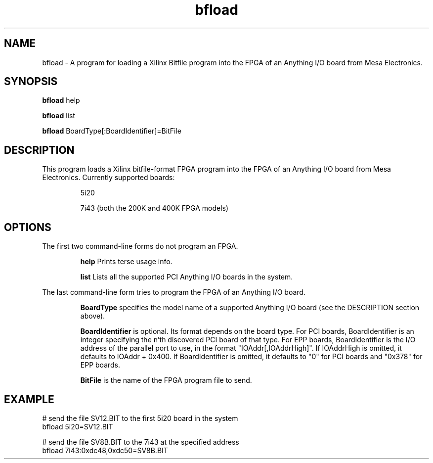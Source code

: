 
.TH bfload 1 "2008 April 9" "EMC Documentation" "The Enhanced Machine Controller"

.SH NAME
bfload \- A program for loading a Xilinx Bitfile program into the FPGA
of an Anything I/O board from Mesa Electronics.

.SH SYNOPSIS
.B bfload
help
.P
.B bfload
list
.P
.B bfload
BoardType[:BoardIdentifier]=BitFile

.SH DESCRIPTION
This program loads a Xilinx bitfile-format FPGA program into the FPGA of an Anything I/O board from Mesa Electronics.
Currently supported boards:
.IP
5i20
.IP
7i43 (both the 200K and 400K FPGA models)

.SH OPTIONS
The first two command-line forms do not program an FPGA.
.IP
.B help
Prints terse usage info.
.IP
.B list
Lists all the supported PCI Anything I/O boards in the system.
.P
The last command-line form tries to program the FPGA of an Anything I/O board.
.IP
.B BoardType
specifies the model name of a supported Anything I/O board (see the DESCRIPTION section above).
.IP
.B BoardIdentifier
is optional.  Its format depends on the board type.  For PCI boards,
BoardIdentifier is an integer specifying the n'th discovered PCI board
of that type.  For EPP boards, BoardIdentifier is the I/O address of the
parallel port to use, in the format "IOAddr[,IOAddrHigh]".  If IOAddrHigh
is omitted, it defaults to IOAddr + 0x400.  If BoardIdentifier is omitted,
it defaults to "0" for PCI boards and "0x378" for EPP boards.
.IP
.B BitFile
is the name of the FPGA program file to send.

.SH EXAMPLE
# send the file SV12.BIT to the first 5i20 board in the system
.br
bfload 5i20=SV12.BIT
.PP
# send the file SV8B.BIT to the 7i43 at the specified address
.br
bfload 7i43:0xdc48,0xdc50=SV8B.BIT
